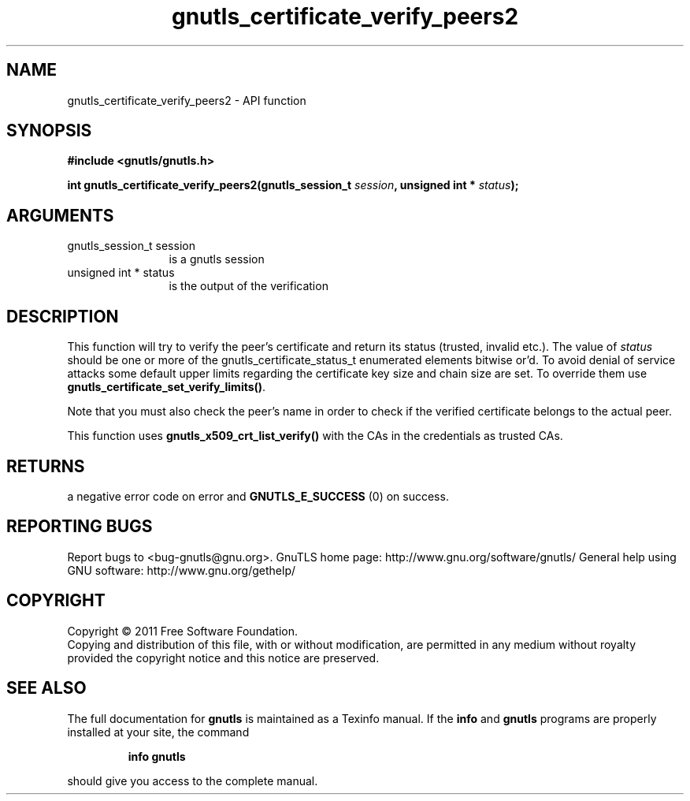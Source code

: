 .\" DO NOT MODIFY THIS FILE!  It was generated by gdoc.
.TH "gnutls_certificate_verify_peers2" 3 "3.0.8" "gnutls" "gnutls"
.SH NAME
gnutls_certificate_verify_peers2 \- API function
.SH SYNOPSIS
.B #include <gnutls/gnutls.h>
.sp
.BI "int gnutls_certificate_verify_peers2(gnutls_session_t " session ", unsigned int * " status ");"
.SH ARGUMENTS
.IP "gnutls_session_t session" 12
is a gnutls session
.IP "unsigned int * status" 12
is the output of the verification
.SH " DESCRIPTION"
This function will try to verify the peer's certificate and return
its status (trusted, invalid etc.).  The value of \fIstatus\fP should
be one or more of the gnutls_certificate_status_t enumerated
elements bitwise or'd. To avoid denial of service attacks some
default upper limits regarding the certificate key size and chain
size are set. To override them use
\fBgnutls_certificate_set_verify_limits()\fP.

Note that you must also check the peer's name in order to check if
the verified certificate belongs to the actual peer.

This function uses \fBgnutls_x509_crt_list_verify()\fP with the CAs in
the credentials as trusted CAs.
.SH " RETURNS"
a negative error code on error and \fBGNUTLS_E_SUCCESS\fP (0) on success.
.SH "REPORTING BUGS"
Report bugs to <bug-gnutls@gnu.org>.
GnuTLS home page: http://www.gnu.org/software/gnutls/
General help using GNU software: http://www.gnu.org/gethelp/
.SH COPYRIGHT
Copyright \(co 2011 Free Software Foundation.
.br
Copying and distribution of this file, with or without modification,
are permitted in any medium without royalty provided the copyright
notice and this notice are preserved.
.SH "SEE ALSO"
The full documentation for
.B gnutls
is maintained as a Texinfo manual.  If the
.B info
and
.B gnutls
programs are properly installed at your site, the command
.IP
.B info gnutls
.PP
should give you access to the complete manual.
